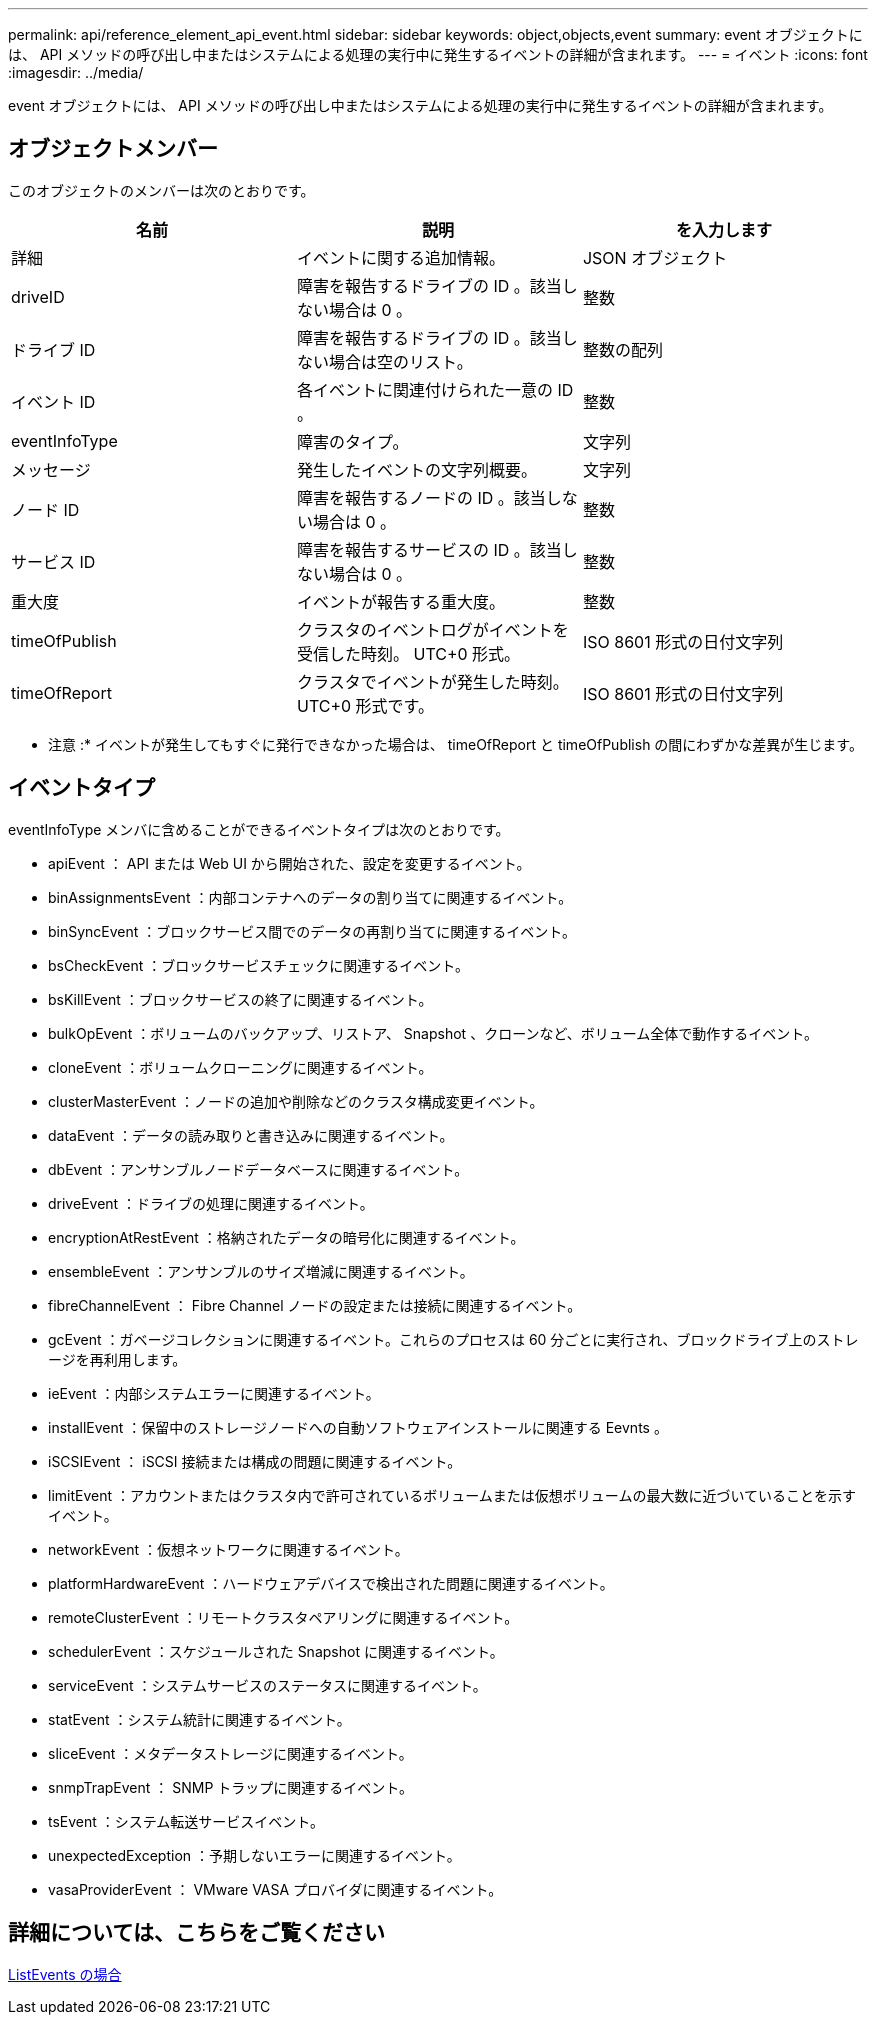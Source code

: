 ---
permalink: api/reference_element_api_event.html 
sidebar: sidebar 
keywords: object,objects,event 
summary: event オブジェクトには、 API メソッドの呼び出し中またはシステムによる処理の実行中に発生するイベントの詳細が含まれます。 
---
= イベント
:icons: font
:imagesdir: ../media/


[role="lead"]
event オブジェクトには、 API メソッドの呼び出し中またはシステムによる処理の実行中に発生するイベントの詳細が含まれます。



== オブジェクトメンバー

このオブジェクトのメンバーは次のとおりです。

|===
| 名前 | 説明 | を入力します 


 a| 
詳細
 a| 
イベントに関する追加情報。
 a| 
JSON オブジェクト



 a| 
driveID
 a| 
障害を報告するドライブの ID 。該当しない場合は 0 。
 a| 
整数



 a| 
ドライブ ID
 a| 
障害を報告するドライブの ID 。該当しない場合は空のリスト。
 a| 
整数の配列



 a| 
イベント ID
 a| 
各イベントに関連付けられた一意の ID 。
 a| 
整数



 a| 
eventInfoType
 a| 
障害のタイプ。
 a| 
文字列



 a| 
メッセージ
 a| 
発生したイベントの文字列概要。
 a| 
文字列



 a| 
ノード ID
 a| 
障害を報告するノードの ID 。該当しない場合は 0 。
 a| 
整数



 a| 
サービス ID
 a| 
障害を報告するサービスの ID 。該当しない場合は 0 。
 a| 
整数



 a| 
重大度
 a| 
イベントが報告する重大度。
 a| 
整数



 a| 
timeOfPublish
 a| 
クラスタのイベントログがイベントを受信した時刻。 UTC+0 形式。
 a| 
ISO 8601 形式の日付文字列



 a| 
timeOfReport
 a| 
クラスタでイベントが発生した時刻。 UTC+0 形式です。
 a| 
ISO 8601 形式の日付文字列

|===
* 注意 :* イベントが発生してもすぐに発行できなかった場合は、 timeOfReport と timeOfPublish の間にわずかな差異が生じます。



== イベントタイプ

eventInfoType メンバに含めることができるイベントタイプは次のとおりです。

* apiEvent ： API または Web UI から開始された、設定を変更するイベント。
* binAssignmentsEvent ：内部コンテナへのデータの割り当てに関連するイベント。
* binSyncEvent ：ブロックサービス間でのデータの再割り当てに関連するイベント。
* bsCheckEvent ：ブロックサービスチェックに関連するイベント。
* bsKillEvent ：ブロックサービスの終了に関連するイベント。
* bulkOpEvent ：ボリュームのバックアップ、リストア、 Snapshot 、クローンなど、ボリューム全体で動作するイベント。
* cloneEvent ：ボリュームクローニングに関連するイベント。
* clusterMasterEvent ：ノードの追加や削除などのクラスタ構成変更イベント。
* dataEvent ：データの読み取りと書き込みに関連するイベント。
* dbEvent ：アンサンブルノードデータベースに関連するイベント。
* driveEvent ：ドライブの処理に関連するイベント。
* encryptionAtRestEvent ：格納されたデータの暗号化に関連するイベント。
* ensembleEvent ：アンサンブルのサイズ増減に関連するイベント。
* fibreChannelEvent ： Fibre Channel ノードの設定または接続に関連するイベント。
* gcEvent ：ガベージコレクションに関連するイベント。これらのプロセスは 60 分ごとに実行され、ブロックドライブ上のストレージを再利用します。
* ieEvent ：内部システムエラーに関連するイベント。
* installEvent ：保留中のストレージノードへの自動ソフトウェアインストールに関連する Eevnts 。
* iSCSIEvent ： iSCSI 接続または構成の問題に関連するイベント。
* limitEvent ：アカウントまたはクラスタ内で許可されているボリュームまたは仮想ボリュームの最大数に近づいていることを示すイベント。
* networkEvent ：仮想ネットワークに関連するイベント。
* platformHardwareEvent ：ハードウェアデバイスで検出された問題に関連するイベント。
* remoteClusterEvent ：リモートクラスタペアリングに関連するイベント。
* schedulerEvent ：スケジュールされた Snapshot に関連するイベント。
* serviceEvent ：システムサービスのステータスに関連するイベント。
* statEvent ：システム統計に関連するイベント。
* sliceEvent ：メタデータストレージに関連するイベント。
* snmpTrapEvent ： SNMP トラップに関連するイベント。
* tsEvent ：システム転送サービスイベント。
* unexpectedException ：予期しないエラーに関連するイベント。
* vasaProviderEvent ： VMware VASA プロバイダに関連するイベント。




== 詳細については、こちらをご覧ください

xref:reference_element_api_listevents.adoc[ListEvents の場合]
